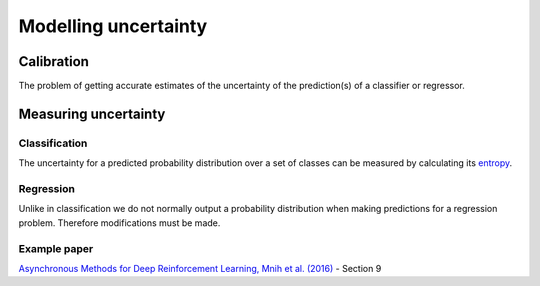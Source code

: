 """"""""""""""""""""""
Modelling uncertainty
""""""""""""""""""""""

Calibration
---------------
The problem of getting accurate estimates of the uncertainty of the prediction(s) of a classifier or regressor.

Measuring uncertainty
----------------------

Classification
________________
The uncertainty for a predicted probability distribution over a set of classes can be measured by calculating its `entropy <https://ml-compiled.readthedocs.io/en/latest/entropy.html#entropy>`_.

Regression
______________
Unlike in classification we do not normally output a probability distribution when making predictions for a regression problem. Therefore modifications must be made.

Example paper
________________
`Asynchronous Methods for Deep Reinforcement Learning, Mnih et al. (2016) <https://arxiv.org/abs/1602.01783>`_ - Section 9
